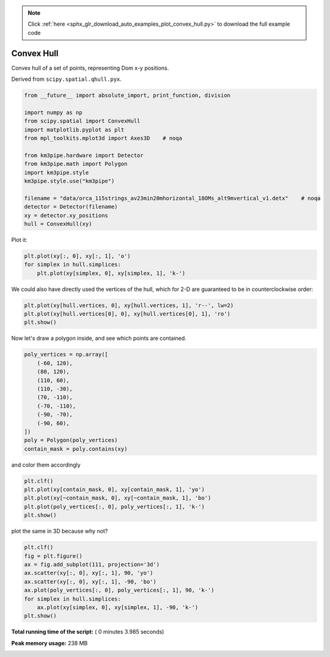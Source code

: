 .. note::
    :class: sphx-glr-download-link-note

    Click :ref:`here <sphx_glr_download_auto_examples_plot_convex_hull.py>` to download the full example code
.. rst-class:: sphx-glr-example-title

.. _sphx_glr_auto_examples_plot_convex_hull.py:



===========
Convex Hull
===========

Convex hull of a set of points, representing Dom x-y positions.

Derived from ``scipy.spatial.qhull.pyx``.



.. code-block:: python

    from __future__ import absolute_import, print_function, division

    import numpy as np
    from scipy.spatial import ConvexHull
    import matplotlib.pyplot as plt
    from mpl_toolkits.mplot3d import Axes3D    # noqa

    from km3pipe.hardware import Detector
    from km3pipe.math import Polygon
    import km3pipe.style
    km3pipe.style.use("km3pipe")

    filename = "data/orca_115strings_av23min20mhorizontal_18OMs_alt9mvertical_v1.detx"    # noqa
    detector = Detector(filename)
    xy = detector.xy_positions
    hull = ConvexHull(xy)





.. rst-class:: sphx-glr-script-out

 Out::

    Loading style definitions from '/Users/tamasgal/Dev/km3pipe/km3pipe/kp-data/stylelib/km3pipe.mplstyle'
    Detector: Parsing the DETX header
    Detector: Reading PMT information...
    Detector: Done.


Plot it:



.. code-block:: python


    plt.plot(xy[:, 0], xy[:, 1], 'o')
    for simplex in hull.simplices:
        plt.plot(xy[simplex, 0], xy[simplex, 1], 'k-')




.. image:: /auto_examples/images/sphx_glr_plot_convex_hull_002.png
    :class: sphx-glr-single-img




We could also have directly used the vertices of the hull, which
for 2-D are guaranteed to be in counterclockwise order:



.. code-block:: python


    plt.plot(xy[hull.vertices, 0], xy[hull.vertices, 1], 'r--', lw=2)
    plt.plot(xy[hull.vertices[0], 0], xy[hull.vertices[0], 1], 'ro')
    plt.show()




.. image:: /auto_examples/images/sphx_glr_plot_convex_hull_003.png
    :class: sphx-glr-single-img




Now let's draw a polygon inside, and see which points are contained.



.. code-block:: python


    poly_vertices = np.array([
        (-60, 120),
        (80, 120),
        (110, 60),
        (110, -30),
        (70, -110),
        (-70, -110),
        (-90, -70),
        (-90, 60),
    ])
    poly = Polygon(poly_vertices)
    contain_mask = poly.contains(xy)







and color them accordingly



.. code-block:: python


    plt.clf()
    plt.plot(xy[contain_mask, 0], xy[contain_mask, 1], 'yo')
    plt.plot(xy[~contain_mask, 0], xy[~contain_mask, 1], 'bo')
    plt.plot(poly_vertices[:, 0], poly_vertices[:, 1], 'k-')
    plt.show()




.. image:: /auto_examples/images/sphx_glr_plot_convex_hull_005.png
    :class: sphx-glr-single-img




plot the same in 3D because why not?



.. code-block:: python


    plt.clf()
    fig = plt.figure()
    ax = fig.add_subplot(111, projection='3d')
    ax.scatter(xy[:, 0], xy[:, 1], 90, 'yo')
    ax.scatter(xy[:, 0], xy[:, 1], -90, 'bo')
    ax.plot(poly_vertices[:, 0], poly_vertices[:, 1], 90, 'k-')
    for simplex in hull.simplices:
        ax.plot(xy[simplex, 0], xy[simplex, 1], -90, 'k-')
    plt.show()



.. rst-class:: sphx-glr-horizontal


    *

      .. image:: /auto_examples/images/sphx_glr_plot_convex_hull_006.png
            :class: sphx-glr-multi-img

    *

      .. image:: /auto_examples/images/sphx_glr_plot_convex_hull_007.png
            :class: sphx-glr-multi-img




**Total running time of the script:** ( 0 minutes  3.985 seconds)

**Peak memory usage:**  238 MB


.. _sphx_glr_download_auto_examples_plot_convex_hull.py:


.. only :: html

 .. container:: sphx-glr-footer
    :class: sphx-glr-footer-example



  .. container:: sphx-glr-download

     :download:`Download Python source code: plot_convex_hull.py <plot_convex_hull.py>`



  .. container:: sphx-glr-download

     :download:`Download Jupyter notebook: plot_convex_hull.ipynb <plot_convex_hull.ipynb>`


.. only:: html

 .. rst-class:: sphx-glr-signature

    `Gallery generated by Sphinx-Gallery <https://sphinx-gallery.readthedocs.io>`_
